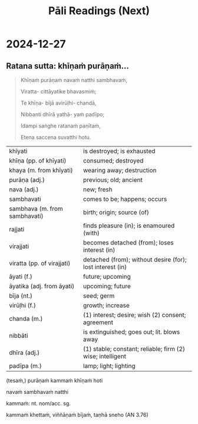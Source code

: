 # -*- flyspell-lazy-local: nil; mode: Org; eval: (progn (flycheck-mode 0) (flyspell-mode 0) (toggle-truncate-lines 1)) -*-
#+LATEX_CLASS: memoir
#+LATEX_HEADER: \input{./pali-lessons-preamble.tex}
#+LATEX_HEADER: \maxtocdepth{section}
#+LANGUAGE: en_GB
#+OPTIONS: toc:nil tasks:nil H:4 author:nil ':t ^:{}
#+TITLE: Pāli Readings (Next)
#+AUTHOR: The Bhikkhu Saṅgha

#+begin_export latex
\makeatletter

\newlength{\colOne}\setlength{\colOne}{0.35\linewidth}
\newlength{\colTwo}\setlength{\colTwo}{0.6\linewidth}

\renewenvironment{quote}%
{\list{}{%
    \doubleLineSize
    \listparindent 0pt
    \itemindent    0pt
    \leftmargin    3em
    \rightmargin   3em
    \parsep        0pt
    \topsep        8pt
    \partopsep     0pt}%
\item[] \raggedright}%
{\endlist}

\renewcommand*\sentenceDiaSolution[2][0.4]{%
  \ifanswerkey%
    \hspace*{-\spinemargin}%
    \begin{minipage}{\paperwidth}%
      \centering%
      \includegraphics[scale=#1]{#2}%
    \end{minipage}%
  \fi%
}

\makeatother

\mainmatter
#+end_export

* Tasks                                                            :noexport:
* Links                                                            :noexport:

[[https://www.tldraw.com/r/XXFsr0LAbq5hnpIPk68oZ?d=v-271.-85.1879.981.-MoEVvzvSGwo5y3S6Xo4B][tldraw 2024 (class) edit]]

[[https://www.tldraw.com/ro/PhYEAoE4a35dCVhtF-hEB?d=v-205.-141.1879.1015.page][tldraw 2024 (class) view]]

[[https://www.tldraw.com/r/NBh0Ae8CWE1As8DiFaGI9?d=v-190.-177.1879.981.page][tldraw 2024 (solved)]]

* Notes                                                            :noexport:

pali execrise: sentences from satipatthana? dasadhamma? anumodana?

"Jetavane hatthinī soṇḍāya vā dīghahatthena vā attano hatthipotakassa tiṇaṃ datvā,
tato vīriyārambhāya soṇḍato mahāsaddaṃ pahiṇi."

Continue the above Pali sentence with another sentence like "Imassa hatthipotakassa ... hoti."

-----

Translate: The belly of this baby elephant grew large with grass.

"Imassa hatthipotakassa tiṇena kucchi mahanto ahosi."

In this Pali sentence:

- "Imassa" means "of this"
- "Hatthipotakassa" means "of the baby elephant"
- "Tiṇena" means "with grass" (tiṇa means "grass", and -ena is the instrumental case ending)
- "Kucchi" means "belly" or "stomach"
- "Mahanto" means "large" or "big"
- "Ahosi" is the past tense of "hoti" meaning "became" or "grew"

1. Imassa:
- Genitive singular form of "ayaṃ" (this)
- Means "of this"

2. Hatthipotakassa:
- Genitive singular form of "hatthipotaka" (baby elephant)
- "Hatthi" means elephant, "potaka" means young animal or baby
- Means "of the baby elephant"

3. Tiṇena:
- Instrumental singular form of "tiṇa" (grass)
- Means "with grass" or "by means of grass"

4. Kucchi:
- Nominative singular form
- Means "belly" or "stomach"

5. Mahanto:
- Nominative singular masculine form of "mahant" (great, large)
- Means "large" or "big"

6. Ahosi:
- Third person singular past tense of the verb "hoti" (to be, to become)
- Means "became" or "was"

-----

Panassa hatthipotakassa domanassaṃ uppajjati, so kadaliphalaṃ khādituṃ icchati" translates to:

"This baby elephant became unhappy, he wants to eat banana."

In this Pali translation:
- "Panassa" means "for this"
- "Hatthipotakassa" means "for the baby elephant"
- "Domanassaṃ" means "unhappiness" or "displeasure"
- "Uppajjati" means "arises" or "is born" (which we can interpret as "became" in this context)
- "So" means "he"
- "Kadaliphalaṃ" means "banana" (literally "fruit of the plantain")
- "Khādituṃ" means "to eat"
- "Icchati" means "wants" or "desires"

-----

The added part "Panassa hatthipotakassa tiṇaṃ khādituṃ na ruccati" can be translated as:

"However, the baby elephant does not like to eat grass."

In this continuation:
- "Pana" means "however" or "but"
- "Assa" is a genitive pronoun meaning "his" or "its"
- "Hatthipotakassa" is "of the baby elephant" (genitive)
- "Tiṇaṃ khādituṃ" means "to eat grass"
- "Na ruccati" means "does not like" or "is not pleased"

-----

"Imassa hatthipotakassa sikkhāpanatthāya mātā punappunaṃ tiṇaṃ adāsi."

The added part translates to:

"For the purpose of training this baby elephant, the mother repeatedly gave grass."

------

"Imassa hatthipotakassa bhojanaṃ datvā, mātā taṃ uyyojesi, 'Idāni tvaṃ sayameva
tiṇaṃ khādituṃ sikkhāhī'ti."

Which translates to:

"Having given food to this baby elephant, the mother encouraged it, saying, 'Now
you must learn to eat grass by yourself.'"

* More                                                             :noexport:
** Chanting: Mettāya, bhikkhave

\casesLegendHeaderBGHere

#+begin_quote
Mettāya, bhikkhave, cetovimuttiyā āsevitāya bhāvitāya bahulīkatāya yānīkatāya

vatthukatāya anuṭṭhitāya paricitāya susamāraddhāya ekādasānisaṁsā pāṭikaṅkhā.

Katame ekādasa? Sukhaṁ supati, sukhaṁ paṭibujjhati, na pāpakaṁ supinaṁ passati,

manussānaṁ piyo hoti, amanussānaṁ piyo hoti, devatā rakkhanti,

nāssa aggi vā visaṁ vā satthaṁ vā kamati,

tuvaṭaṁ cittaṁ samādhiyati, mukhavaṇṇo vippasīdati,

asammūḷho kālaṁ karoti, uttari appaṭivijjhanto brahmalokūpago hoti.
#+end_quote

\vspace*{2\baselineskip}

#+ATTR_LATEX: :environment longtable :align L{\colOne} L{\colTwo}
| āsevita (pp.)          | practised persistently; pp of āsevati                   |
| pāṭikaṅkha (ptp. +dat) | to be expected (for); certain (for); can be anticipated |
|                        | ptp of paṭikaṅkhati                                     |

*** Links

[[http://localhost:4848/suttas/an11.15/pli/ms?window_type=Sutta+Study][AN 11.15 (SSP)]]

** Chanting: Āyudo balado dhīro

\casesLegendHeaderBGHere

#+begin_quote
Āyudo balado dhīro, / vaṇṇado paṭibhānado;

Sukhassa dātā medhāvī, / sukhaṁ so adhigacchati.

Āyuṁ datvā balaṁ vaṇṇaṁ, / sukhañca paṭibhānado;

Dīghāyu yasavā hoti, / yattha yatthūpapajjatī”ti.
#+end_quote

\vspace*{2\baselineskip}

#+ATTR_LATEX: :environment longtable :align L{\colOne} L{\colTwo}
| āyuda (adj.)    | giving life [āyu + da]                                      |
| dhīra (m.)      | wise man; intelligent person [√dhī + ra]                    |
| paṭibhāna (nt.) | wit; intelligence; quick response                           |
|                 | lit. speaking back [pati + √bhaṇ + *a]                      |
| medhāvī (m.)    | intelligent man; who has good judgment; lit. who has wisdom |
|                 | [√medh + ā + vī]                                            |
| yasavant (adj.) | famous; renowned                                            |
| yattha (ind.)   | wherever; where                                             |
| upapajjati      | is reborn (in); re-arises (in); lit. goes towards           |

\clearpage

*** Links                                                          :noexport:
** Akusala / Kusala (MN 9)                                         :noexport:

definition of akusala (rāga, dosa, moha (avijjā))

and kusala (arāga...)

** Jaṭā Sutta (SN 7.6)                                             :noexport:

Sāvatthinidānaṁ. Atha kho jaṭābhāradvājo brāhmaṇo yena bhagavā tenupasaṅkami;

upasaṅkamitvā bhagavatā saddhiṁ sammodi.

Sammodanīyaṁ kathaṁ sāraṇīyaṁ vītisāretvā ekamantaṁ nisīdi.

Ekamantaṁ nisinno kho jaṭābhāradvājo brāhmaṇo bhagavantaṁ gāthāya ajjhabhāsi:

#+ATTR_LATEX: :environment longtable :align L{\colOne} L{\colTwo}
| sammodati (+instr)               | greets; exchanges pleasantries (with)        |
| bhagavatā                        | instr.sg. of bhagavant                       |
| sammodanīya (ptp.)               | lit. to be enjoyed; ptp. of sammodati        |
| sāraṇīya (ptp.)                  | polite; lit. to be desired; ptp of sārajjati |
| vītisāreti                       | conducts, concludes (a conversation)         |
| gāthā (f.)                       | verse; poem; stanza; lit. song               |
| ajjhabhāsi (aor. +acc & +instr)  | addressed; spoke (to someone with)           |

“Antojaṭā bahijaṭā, / Jaṭāya jaṭitā pajā;

Taṁ taṁ gotama pucchāmi, / Ko imaṁ vijaṭaye jaṭan”ti.

“Sīle patiṭṭhāya naro sapañño, / Cittaṁ paññañca bhāvayaṁ;

Ātāpī nipako bhikkhu, / So imaṁ vijaṭaye jaṭaṁ.

Yesaṁ rāgo ca doso ca, / Avijjā ca virājitā;

Khīṇāsavā arahanto, / Tesaṁ vijaṭitā jaṭā.

Yattha nāmañca rūpañca, / Asesaṁ uparujjhati;

Paṭighaṁ rūpasaññā ca, / Etthesā chijjate jaṭā”ti.

Evaṁ vutte, jaṭābhāradvājo bhagavantaṁ etadavoca:

“abhikkantaṁ, bho gotama …pe… aññataro ca panāyasmā bhāradvājo arahataṁ ahosī”ti.

\bigskip

([[http://localhost:4848/suttas/s0301a.att/pli/cst4?quote=ja%25E1%25B9%25AD%25C4%2581pa%25C3%25B1hassa%2520pana%2520pucchitatt%25C4%2581&window_type=Sutta+Study][Aṭṭhakathā]]) jaṭāsuttavaṇṇanā:

\textbf{jaṭābhāradvājo}ti bhāradvājovesa, jaṭāpañhassa pana pucchitattā saṅgītikārehi evaṃ vutto.

*** Links                                                          :noexport:

[[id:5f92c53b-fbf1-4505-a191-a507b8fb14c2][Jaṭā Sutta (SN 7.6)]]

[[http://localhost:4848/suttas/sn7.6/pli/ms?window_type=Sutta+Study][SN 7.6 Jaṭāsutta (SSP)]], the tangle within and without

Translation by Bh Bodhi: [[http://localhost:4848/suttas/sn1.23/en/bodhi?window_type=Sutta+Study][SN 1.23 (SSP)]]

DPPN:

DPPN: Bhāradvāja. The name of a brahmin clan; about twenty individuals belonging to
this clan are mentioned in the Pitakas.

Jaṭā bhāradvāja: A brahmin of the Bhāradvājagotta.

The Commentary (SA.i.179) says that he was given this name by the Recensionists
because he asked a question about jatā (tangle).

([[http://localhost:4848/suttas/s0301a.att/pli/cst4?quote=ja%25E1%25B9%25AD%25C4%2581pa%25C3%25B1hassa%2520pana%2520pucchitatt%25C4%2581&window_type=Sutta+Study][Aṭṭhakathā]]) jaṭāsuttavaṇṇanā:

__jaṭābhāradvājo__ti bhāradvājovesa, jaṭāpañhassa pana pucchitattā saṅgītikārehi evaṃ vutto.

([[http://localhost:4848/suttas/s0301t.tik/pli/cst4?quote=antoja%25E1%25B9%25AD%25C4%2581%2520bahija%25E1%25B9%25AD%25C4%2581&window_type=Sutta+Study][Ṭīkā]]) jaṭāsuttavaṇṇanā:

__jaṭāpañhassā__ti ‘‘antojaṭā bahijaṭā’’ti evaṁ jaṭāpariyāyassa pañhassa.

**** Meter

2.3 Siloka (Śloka) a.k.a. Vatta (Vaktra) & Anuṭṭhubha (Anuṣṭubh)
https://ancient-buddhist-texts.net/Textual-Studies/Outline/2-Outline-03.htm

: A Siloka verse normally consists of 4 lines (sometimes 6, rarely 5) with 8
: syllables to the line, organised in dissimilar pairs which are repeated to make
: up a verse (note that owing to resolution sometimes a Siloka line may contain 9
: syllables).

What is the meter of Jaṭā Sutta (SN 7.6)?

“Antojaṭā bahijaṭā,
jaṭāya jaṭitā pajā;
Taṁ taṁ gotama pucchāmi,
ko imaṁ vijaṭaye jaṭan”ti.

------

NORBU: The verse you've quoted from the Jaṭā Sutta (SN 7.6) is in a meter known
as Śloka (also spelled Sloka) in Sanskrit, or Siloka in Pali. This is one of the
most common meters used in Sanskrit and Pali poetry, including many Buddhist
texts.

The Śloka meter consists of four padas (lines) of eight syllables each, making a
total of 32 syllables per verse. The basic structure is as follows:

1st line: 8 syllables
2nd line: 8 syllables
3rd line: 8 syllables
4th line: 8 syllables

In the verse you've provided:

"Antojaṭā bahijaṭā, (8 syllables)
jaṭāya jaṭitā pajā; (8 syllables)
Taṁ taṁ gotama pucchāmi, (8 syllables)
ko imaṁ vijaṭaye jaṭan"ti. (8 syllables)

Each line indeed contains 8 syllables, conforming to the Śloka meter. This meter
is widely used in Buddhist literature, including the Dhammapada and many suttas,
due to its simplicity and ease of memorization, which was crucial in the oral
transmission of these teachings.

-------

Question: What is the history of the Śloka / Siloka meter?

NORBU: The Śloka meter has a long and significant history in Indian literature,
including Buddhist texts. Here's an overview of its development and importance:

1. Vedic Origins: The Śloka meter evolved from the Vedic Anuṣṭubh meter, which
   was used in the Rigveda. The Anuṣṭubh consisted of four padas of eight
   syllables each, much like the Śloka.

2. Epic Period: The Śloka gained prominence during the composition of the great
   Indian epics, the Ramayana and the Mahabharata (circa 5th-4th century BCE).
   It became the primary meter for narrative poetry.

3. Classical Sanskrit: In classical Sanskrit literature, the Śloka became highly
   refined. Poets like Kalidasa (c. 4th-5th century CE) used it extensively in
   their works.

4. Buddhist Adoption: As Buddhism emerged and spread, it adopted the Śloka meter
   for its own texts. Many suttas in the Pali Canon, including parts of the
   Sutta Nipata and the entire Dhammapada, use this meter.

5. Flexibility and Popularity: The Śloka's popularity stemmed from its
   flexibility. It allowed for variations in the arrangement of long and short
   syllables, making it adaptable to different linguistic contexts.

6. Mnemonic Device: In oral traditions, the Śloka's rhythmic structure made it
   an excellent mnemonic device for preserving and transmitting teachings.

7. Pan-Indian Usage: The Śloka transcended linguistic and religious boundaries,
   being used in Sanskrit, Pali, and various Prakrits, and in Hindu, Buddhist,
   and Jain texts.

8. Continued Use: Even in modern times, the Śloka remains a popular meter in
   Indian languages for religious and didactic poetry.

The Śloka's enduring popularity in Buddhist literature demonstrates its
effectiveness in conveying complex philosophical and spiritual concepts in a
memorable form. Its use in texts like the Jaṭā Sutta exemplifies how Buddhist
teachers adapted existing cultural forms to spread the Dhamma.
** Chanting

uppannāya taṇhā꜔꜒ya ponobhavikāya na vasa꜔꜒ṁ gacchissa꜔꜒nti

Ye ca kho tvaṁ, gotami, dhamme jāneyyāsi:
‘ime dhammā virāgāya saṁvattanti, no sarāgāya;

** Vinaya

tinaṁ vā...

* Name-and-Form                                                    :noexport:
** Links                                                           :noexport:

[[https://www.tldraw.com/r/XXFsr0LAbq5hnpIPk68oZ?d=v-271.-85.1879.981.-MoEVvzvSGwo5y3S6Xo4B][tldraw: name-and-form (class)]]

[[https://www.tldraw.com/r/NBh0Ae8CWE1As8DiFaGI9?d=v-190.-177.1879.981.page][tldraw solved]]

** Right View and Name-and-Form (MN 9)

#+begin_quote
Āyasmā sāriputto etadavoca: “‘Sammādiṭṭhi sammādiṭṭhī’ti, āvuso, vuccati.

Kittāvatā nu kho, āvuso, ariyasāvako sammādiṭṭhi hoti,

ujugatāssa diṭṭhi, dhamme aveccappasādena samannāgato,

āgato imaṁ saddhamman”ti?
#+end_quote

#+ATTR_LATEX: :environment longtable :align L{\colOne} L{\colTwo}
| avoca (aor. +acc & +acc)  | said (something to somebody); aor. of vacati     |
| vuccati (pr.)             | is said to be; is called; pass. of vacati        |
| diṭṭhi (f.)               | view; belief                                     |
| kittāvatā                 | in what way? [ka + tāva + tā]                    |
| ujugata (adj.)            | correct; lit. gone straight [uju + gata]         |
| assa (pron.)              | for him; dat. of ima                             |
| aveccappasāda (m.)        | perfect clarity [avecca + pasāda]                |
| avecca (ind.)             | perfectly; absolutely; lit. going into           |
| samannāgata (pp. +instr.) | possessing; endowed (with); having;              |
|                           | lit. going together [saṁ + anu + ā + √gam + ta] |
| āgata (pp.)               | become; entered (into a state); pp. of āgacchati |

#+latex: \sentenceDiaSolution{./images/mn9-ayasma-sariputto-etadavoca.png}

\ifanswerkey
\clearpage
\casesLegendHeaderBGHere
\fi

#+begin_quote
Katamaṁ panāvuso, nāmarūpaṁ, katamo nāmarūpasamudayo,

katamo nāmarūpanirodho, katamā nāmarūpanirodhagāminī paṭipadā?

Vedanā, saññā, cetanā, phasso, manasikāro

— idaṁ vuccatāvuso, nāmaṁ;

cattāri ca mahābhūtāni, catunnañca mahābhūtānaṁ upādāyarūpaṁ

— idaṁ vuccatāvuso, rūpaṁ.
#+end_quote

#+ATTR_LATEX: :environment longtable :align L{\colOne} L{\colTwo}
| vuccatāvuso       | is called, friend; sandhi. vuccati + āvuso        |
| upādāyarūpa (nt.) | derived materiality (of) [upādāya + rūpa]         |
| upādāya (ind.)    | derived (from); dependent (on); ger. of upādiyati |
|                   | lit. taking near                                  |

#+latex: \sentenceDiaSolution{./images/mn9-katamam-panavuso-namarupam.png}

\clearpage

#+begin_quote
Iti idañca nāmaṁ idañca rūpaṁ — idaṁ vuccatāvuso, nāmarūpaṁ.

Viññāṇasamudayā nāmarūpasamudayo, viññāṇanirodhā nāmarūpanirodho,

ayameva ariyo aṭṭhaṅgiko maggo nāmarūpanirodhagāminī paṭipadā,

seyyathidaṁ — sammādiṭṭhi …pe… sammāsamādhi.
#+end_quote

#+latex: \sentenceDiaSolution{./images/mn9-iti-idanca-namam.png}

\ifanswerkey\else
\casesLegendHeaderBGHere
\fi

#+begin_quote
Yato kho, āvuso, ariyasāvako evaṁ nāmarūpaṁ pajānāti,

evaṁ nāmarūpasamudayaṁ pajānāti, evaṁ nāmarūpanirodhaṁ pajānāti,

evaṁ nāmarūpanirodhagāminiṁ paṭipadaṁ pajānāti,
#+end_quote

#+latex: \sentenceDiaSolution{./images/mn9-yato-kho-avuso.png}

\ifanswerkey\clearpage\fi

#+begin_quote
so sabbaso rāgānusayaṁ pahāya,

paṭighānusayaṁ paṭivinodetvā,

‘asmī’ti diṭṭhimānānusayaṁ samūhanitvā,

avijjaṁ pahāya vijjaṁ uppādetvā,

diṭṭheva dhamme dukkhassantakaro hoti —
#+end_quote

#+ATTR_LATEX: :environment longtable :align L{\colOne} L{\colTwo}
| pajahati        | gives up; abandons                                 |
| vinodeti        | dispels; drives out; caus of vi √nud               |
| samūhanati      | eradicates; kills off;                             |
|                 | lit. kills up together [saṁ + ud + √han + a + ti] |
| uppādeti        | generates; causes to arise; caus of uppajjati      |
| antakara (adj.) | makes an end (of) [anta + kara]                    |

#+latex: \sentenceDiaSolution{./images/mn9-so-sabbaso-raganusayam.png}

#+begin_quote
ettāvatāpi kho, āvuso, ariyasāvako sammādiṭṭhi hoti,

ujugatāssa diṭṭhi, dhamme aveccappasādena samannāgato,

āgato imaṁ saddhamman”ti.
#+end_quote

\clearpage

*** Links                                                          :noexport:

[[http://localhost:4848/suttas/mn9/pli/ms?quote=Katama%25E1%25B9%2581%2520pan%25C4%2581vuso%252C%2520n%25C4%2581mar%25C5%25ABpa%25E1%25B9%2581&window_type=Sutta+Study][MN 9 Sammādiṭṭhisutta (SSP)]], definition of name-and-form

list of ñānas, objectification, will experience the word
hypnotic suggestion

** Cases Exercise: The Elephant

\casesLegendHeaderBGHere

#+begin_quote
Jetavane hatthinī soṇḍāya vā dīghahatthena vā

attano hatthipotakassa tiṇaṃ datvā,

tato vīriyārambhāya soṇḍato mahāsaddaṃ pahiṇi.

Imassa hatthipotakassa tiṇena kucchi mahanto ahosi.
#+end_quote

# At Jetavana, the elephant gave grass to her own baby-elephant by the trunk (or by
# the long hand), then sent a loud noise from the trunk for making effort.
# The belly of this baby elephant grew large with grass.

#+latex: \vspace*{2\baselineskip}
#+latex: \renewcommand{\arraystretch}{1.6}

#+ATTR_LATEX: :environment longtable :align L{4cm} L{5cm} L{3cm}
| word             | meaning                             | case                  |
|------------------+-------------------------------------+-----------------------|
| Jetavane         | \fillin{5cm}{at Jetavana}           | \fillin{3cm}{loc.}    |
| hatthinī         | \fillin{5cm}{the female elephant}   | \fillin{3cm}{nom.}    |
| soṇḍāya vā       | \fillin{5cm}{by the trunk}          | \fillin{3cm}{inst.}   |
| dīghahatthena vā | \fillin{5cm}{or by the long hand}   | \fillin{3cm}{inst.}   |
| attano           | \fillin{5cm}{her own}               | \fillin{3cm}{gen.}    |
| hatthipotakassa  | \fillin{5cm}{to the baby-elephant}  | \fillin{3cm}{dat.}    |
| tiṇaṃ           | \fillin{5cm}{grass}                 | \fillin{3cm}{acc.}    |
| datvā            | \fillin{5cm}{having given}          | \fillin{3cm}{ger.}    |
| tato             | \fillin{5cm}{then}                  | \fillin{3cm}{ind.}    |
| vīriyārambhāya   | \fillin{5cm}{for making effort}     | \fillin{3cm}{dat.}    |
| soṇḍato          | \fillin{5cm}{from the trunk}        | \fillin{3cm}{abl.}    |
| mahāsaddaṃ      | \fillin{5cm}{a loud noise}          | \fillin{3cm}{acc.}    |
| pahiṇi           | \fillin{5cm}{sent (→ pahiṇāti)}     | \fillin{3cm}{aor.}    |
| imassa           | \fillin{5cm}{pron. of this (→ ima)} | \fillin{3cm}{gen.sg.} |
| hatthipotakassa  | \fillin{5cm}{of the baby elephant}  | \fillin{3cm}{gen.}    |
| tiṇena           | \fillin{5cm}{with grass}            | \fillin{3cm}{inst.}   |
| kucchi           | \fillin{5cm}{belly, stomach}        | \fillin{3cm}{nom.}    |
| mahanto          | \fillin{5cm}{adj. great, large}     | \fillin{3cm}{nom.}    |
| ahosi            | \fillin{5cm}{was, became (→ hoti)}  | \fillin{3cm}{aor.}    |

#+latex: \normalArrayStrech

\clearpage

*** Notes                                                          :noexport:

soṇḍa origin:

The Hungarian dictionary says "szonda" is from the French "sonde" (tool for
water-depth measurement or medical probe), and the French word is
Proto-Indo-European

https://en.wiktionary.org/wiki/sonde#French
* Pārājika 4                                                       :noexport:
** Exercise

#+begin_quote
Yasmā ca kho bhikkhave

\vin atthi ajātaṁ abhūtaṁ akataṁ asaṅkhataṁ

Tasmā jātassa bhūtassa katassa saṅkhatassa

\vin nissaraṇaṁ paññāyati.
#+end_quote

#+ATTR_LATEX: :environment longtable :align L{\colOne} L{\colTwo}
| paññāyati | is clearly known; is evident; pass. of pajānāti |

#+begin_quote
Yan-dunnimittaṁ avamaṅgalañ-ca, yo cāmanāpo sakuṇassa saddo

Pāpaggaho dussupinaṁ akantaṁ, buddhānubhāvena vināsamentu
#+end_quote

#+ATTR_LATEX: :environment longtable :align L{\colOne} L{\colTwo}
| gaha (m.)     | (1) grip; grabbing; from gaṇhāti  |
|               | (2) planet; lit. what is grasped  |
| ānubhāva (m.) | power; ability                    |
| vināsa (m.)   | destruction; ruin; from vinassati |
| eti (+acc)    | comes (to); goes (to); becomes     |

\vspace*{2\baselineskip}

** Pārājika 4

#+begin_quote
Yo pana bhikkhu anabhijānaṁ uttari-manussa-dhammaṁ

attūpanāyikaṁ alam-ariya-ñāṇa-dassanaṁ samudācareyya

“iti jānāmi, iti passāmī”ti.
#+end_quote

#+ATTR_LATEX: :environment longtable :align L{\colOne} L{\colTwo}
| attūpanāyika (adj.) | referring to oneself [atta + upanāyika] |
| samudācarati        | asserts; announces                      |

\clearpage
\casesLegendHeaderBGHere

#+begin_quote
Tato aparena samayena

samanuggāhiyamāno vā asamanuggāhiyamāno vā

āpanno visuddhāpekkho evaṁ vadeyya,
#+end_quote

#+ATTR_LATEX: :environment longtable :align L{\colOne} L{\colTwo}
| apara (adj.)                    | another; after                                       |
| samaya (m.)                     | time; occasion                                       |
| āpanna (pp. + acc.)             | fallen into; pp. of āpajjati                         |
| samanuggāhiyamāna (prp. +instr) | being closely questioned (by); lit. being dived into |
|                                 | [saṁ + anu + √gāh + īya + māna]                     |
| apekkha (adj.)                  | looking (for); desiring                              |

\vspace*{2\baselineskip}

#+begin_quote
“Ajānam-evaṁ āvuso avacaṁ 'jānāmi', apassaṁ 'passāmi'.

Tucchaṁ musā vilapi”nti.

Aññatra adhimānā: ayam-pi pārājiko hoti asaṁvāso.
#+end_quote

#+ATTR_LATEX: :environment longtable :align L{\colOne} L{\colTwo}
| tucchaṁ (ind.) | emptily; vainly; without substance [tuccha + aṁ] |
| musā (ind.)     | falsely; untruthfully                             |
| vilapi          | talked nonsense; aor. of vilapati                 |

*** Links                                                          :noexport:

[[http://localhost:4848/suttas/pli-tv-bu-pm/pli/ms?quote=Yo%2520pana%2520bhikkhu%2520anabhij%25C4%2581na%25E1%25B9%2581&window_type=Sutta+Study][Pr 4 (SSP)]]

** Closing of Pr 4                                                 :noexport:

#+begin_quote
Uddiṭṭhā kho āyasmanto cattāro pārājikā dhammā,

yesaṁ bhikkhu aññataraṁ vā aññataraṁ vā āpajjitvā

na labhati bhikkhūhi saddhiṁ saṁvāsaṁ.

Yathā pure, tathā pacchā: pārājiko hoti asaṁvāso.
#+end_quote

#+begin_quote
Tatth'āyasmante pucchāmi: kacci'ttha parisuddhā?

Dutiyampi ... tatiyampi ...

Parisuddh'etth'āyasmanto, tasmā tuṇhī,

evam-etaṁ dhārayāmi.
#+end_quote

* Dhammapada 21-23                                                 :noexport:
** Chanting: Yaṅkiñci ratanaṁ loke

#+begin_quote
Yaṅkiñci ratanaṁ loke vijjati

vividhaṁ puthu ratanaṁ buddhasamaṁ natthi

tasmā sotthī bhavantu te
#+end_quote

\vspace*{2\baselineskip}

#+ATTR_LATEX: :environment longtable :align L{\colOne} L{\colTwo}
| vividha (adj.)   | various kinds of; assorted; multiple |
| puthu (ind.)     | far and wide; all over               |
| sama (adj.)      | level; even; balanced                |
| sama (nt.)       | similarity; equality                 |
| sotthi (f. +dat) | safety (for); well-being (for)       |
|                  | abstr, from atthi (+dat)             |

** Dhammapada: Sāmāvatīvatthu (Dhp 21-23)

#+begin_quote
Appamādo amatapadaṁ,

pamādo maccuno padaṁ;

Appamattā na mīyanti,

ye pamattā yathā matā.
#+end_quote

\vspace*{2\baselineskip}

#+ATTR_LATEX: :environment longtable :align L{\colOne} L{\colTwo}
| appamāda (m.) | lit. not heedless; [na + pamajjati] |
| maccu (m.)    | death                               |
| mīyati        | is killed; dies; pass of marati     |

\clearpage
\casesLegendHeaderBGHere

#+begin_quote
Evaṁ visesato ñatvā,

appamādamhi paṇḍitā;

Appamāde pamodanti,

ariyānaṁ gocare ratā.
#+end_quote

\vspace*{2\baselineskip}

#+ATTR_LATEX: :environment longtable :align L{\colOne} L{\colTwo}
| visesato (ind.)     | distinctly; clearly                          |
| pamodati (pr. +loc) | is delighted (with/about)                    |
| gocara (m.)         | food; grazing; pasture                       |
|                     | lit. (where the) cows walk [go + cara]       |
| rata (pp. +loc)     | pleased (with/about); enjoying; pp of ramati |

#+begin_quote
Te jhāyino sātatikā,

niccaṁ daḷhaparakkamā;

Phusanti dhīrā nibbānaṁ,

yogakkhemaṁ anuttaraṁ.
#+end_quote

\vspace*{2\baselineskip}

#+ATTR_LATEX: :environment longtable :align L{\colOne} L{\colTwo}
| jhāyī (adj.)          | meditating; contemplating; from jhāyati       |
| sātatika (adj.)       | persevering; consistent                       |
| daḷhaparakkama (adj.) | making continuous effort; [daḷha + parakkama] |
| daḷha (pp.)           | firm; steady; strenuous                       |
| phusati               | touches; contacts; feels; experiences         |
| yoga (m.)             | yoke; bond; attachment                        |

*** Links                                                          :noexport:

[[http://localhost:4848/suttas/dhp21-32/pli/ms?quote=Appam%25C4%2581do%2520amatapada%25E1%25B9%2581&window_type=Sutta+Study][Dhp 21]]
* 2024-12-27
** Ratana sutta: khīṇaṁ purāṇaṁ...

#+begin_quote
Khīṇaṁ purāṇaṁ navaṁ natthi sambhavaṁ,

Viratta- cittāyatike bhavasmiṁ;

Te khīṇa- bījā avirūḷhi- chandā,

Nibbanti dhīrā yathā- yaṁ padīpo;

Idampi saṅghe ratanaṁ paṇītaṁ,

Etena saccena suvatthi hotu.
#+end_quote

#+ATTR_LATEX: :environment longtable :align L{\colOne} L{\colTwo}
| khīyati                       | is destroyed; is exhausted                                 |
| khīṇa (pp. of khīyati)         | consumed; destroyed                                        |
| khaya (m. from khīyati)       | wearing away; destruction                                  |
| purāṇa (adj.)                  | previous; old; ancient                                     |
| nava (adj.)                   | new; fresh                                                 |
| sambhavati                    | comes to be; happens; occurs                               |
| sambhava (m. from sambhavati) | birth; origin; source (of)                                 |
| rajjati                       | finds pleasure (in); is enamoured (with)                   |
| virajjati                     | becomes detached (from); loses interest (in)               |
| viratta (pp. of virajjati)    | detached (from); without desire (for); lost interest (in)  |
| āyati (f.)                    | future; upcoming                                           |
| āyatika (adj. from āyati)     | upcoming; future                                           |
| bīja (nt.)                    | seed; germ                                                 |
| virūḷhi (f.)                   | growth; increase                                           |
| chanda (m.)                   | (1) interest; desire; wish (2) consent; agreement          |
| nibbāti                       | is extinguished; goes out; lit. blows away                 |
| dhīra (adj.)                  | (1) stable; constant; reliable; firm (2) wise; intelligent |
| padīpa (m.)                   | lamp; light; lighting                                      |

(tesaṁ,) purāṇaṁ kammaṁ khīṇaṁ hoti

navaṁ sambhavaṁ natthi

kammaṁ: nt. nom/acc. sg.

kammaṁ khettaṁ, viññāṇaṁ bījaṁ, taṇhā sneho (AN 3.76)

*** Links                                                          :noexport:

[[http://localhost:4848/suttas/snp2.1/pli/ms?quote=Kh%25C4%25AB%25E1%25B9%2587a%25E1%25B9%2581%2520pur%25C4%2581%25E1%25B9%2587a%25E1%25B9%2581&window_type=Sutta+Study][Khīṇaṁ purāṇaṁ...]]

[[https://www.tldraw.com/r/hXdaGU7vKip5vHbAkQa8D?d=v-278.-199.1553.811.page][tldraw board]]

*** Analysis                                                       :noexport:

Provide a word-by-word grammar analysis of the following Pali text.
Indicate omitted subjects, objects or verbs (e.g. hoti).

: Khīṇaṁ purāṇaṁ navaṁ natthi sambhavaṁ,
: Virattacittāyatike bhavasmiṁ;

The construction follows a parallel structure:
[tesaṃ] khīṇaṁ purāṇaṁ [hoti] - "the old is destroyed [for them]"

Khīṇaṁ:
- Root: √khī (to waste away, be exhausted)
- Past participle of khīyati
- Nominative/accusative singular neuter
- Meaning: exhausted, destroyed

purāṇaṁ:
- Adjective
- Nominative/accusative singular neuter
- Meaning: old, former

navaṁ:
- Adjective
- Nominative/accusative singular neuter
- Meaning: new

natthi:
- na (negative particle) + atthi (from √as, to be)
- 3rd person singular present indicative
- Meaning: is not, does not exist

sambhavaṁ:
- Prefix saṁ + √bhū (to become)
- Nominative/accusative singular neuter
- Action noun/gerund
- Meaning: arising, origination

Viratta-cittāyatike:
- Compound word (tatpurusa):
  * viratta: past participle of virajjati (vi + √raj)
  * citta: mind
  * āyatika: future, what lies ahead
- Locative singular
- Meaning: in future becoming

bhavasmiṁ:
- Root: √bhū (to become)
- Locative singular masculine
- Meaning: in existence

: Te khīṇabījā avirūḷhichandā,
: Nibbanti dhīrā yathāyaṁ padīpo;

Te:
- Demonstrative pronoun, nominative plural masculine
- "They, those"

khīṇabījā:
- Compound adjective (bahuvrīhi), nominative plural masculine
- khīṇa (destroyed) + bīja (seed)
- "Those whose seeds are destroyed"

avirūḷhichandā:
- Compound adjective (bahuvrīhi), nominative plural masculine
- a (negative) + virūḷhi (growth) + chanda (desire)
- "Those whose desire for growth has ceased"

Nibbanti:
- Verb, 3rd person plural present indicative
- Root: √nibbā (to be extinguished)
- "They are extinguished"

dhīrā:
- Adjective/noun, nominative plural masculine
- "The wise ones"

yathā:
- Indeclinable, adverb of comparison
- "Just as, like"

ayaṁ:
- Demonstrative pronoun, nominative singular masculine
- "This"

padīpo:
- Noun, nominative singular masculine
- "Lamp"

